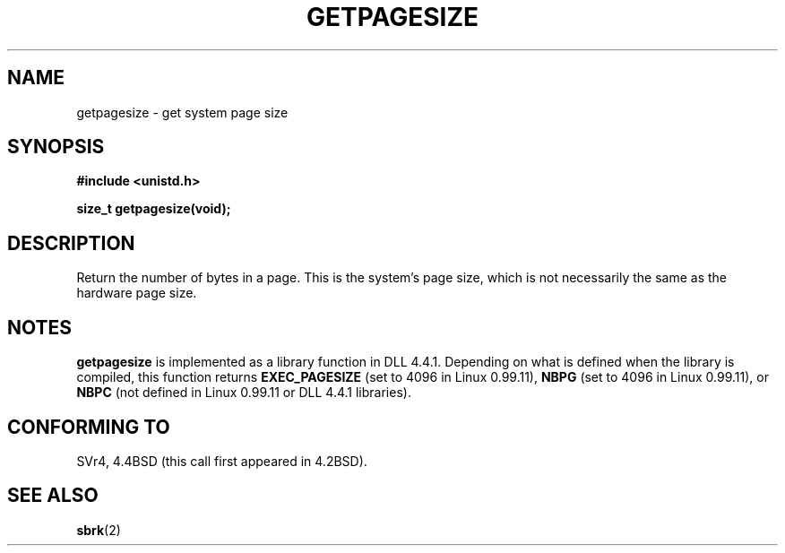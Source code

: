 .\" Hey Emacs! This file is -*- nroff -*- source.
.\"
.\" Copyright 1993 Rickard E. Faith (faith@cs.unc.edu)
.\" Portions from /usr/include/unistd.h are
.\"               Copyright (C) 1991, 1992 Free Software Foundation, Inc.
.\"
.\" Permission is granted to make and distribute verbatim copies of this
.\" manual provided the copyright notice and this permission notice are
.\" preserved on all copies.
.\"
.\" Permission is granted to copy and distribute modified versions of this
.\" manual under the conditions for verbatim copying, provided that the
.\" entire resulting derived work is distributed under the terms of a
.\" permission notice identical to this one
.\" 
.\" Since the Linux kernel and libraries are constantly changing, this
.\" manual page may be incorrect or out-of-date.  The author(s) assume no
.\" responsibility for errors or omissions, or for damages resulting from
.\" the use of the information contained herein.  The author(s) may not
.\" have taken the same level of care in the production of this manual,
.\" which is licensed free of charge, as they might when working
.\" professionally.
.\" 
.\" Formatted or processed versions of this manual, if unaccompanied by
.\" the source, must acknowledge the copyright and authors of this work.
.\"
.\" Modified Tue Oct 22 00:22:35 EDT 1996 by Eric S. Raymond <esr@thyrsus.com>
.TH GETPAGESIZE 2 "23 July 1993" "Linux 0.99.11" "Linux Programmer's Manual"
.SH NAME
getpagesize \- get system page size
.SH SYNOPSIS
.B #include <unistd.h>
.sp
.B size_t getpagesize(void);
.SH DESCRIPTION
Return the number of bytes in a page.  This is the system's page size,
which is not necessarily the same as the hardware page size.
.SH NOTES
.B getpagesize
is implemented as a library function in DLL 4.4.1.  Depending on what is
defined when the library is compiled, this function returns
.B EXEC_PAGESIZE
(set to 4096 in Linux 0.99.11),
.B NBPG
(set to 4096 in Linux 0.99.11), or
.B NBPC
(not defined in Linux 0.99.11 or DLL 4.4.1 libraries).
.SH CONFORMING TO
SVr4, 4.4BSD (this call first appeared in 4.2BSD).
.SH "SEE ALSO"
.BR sbrk (2)
